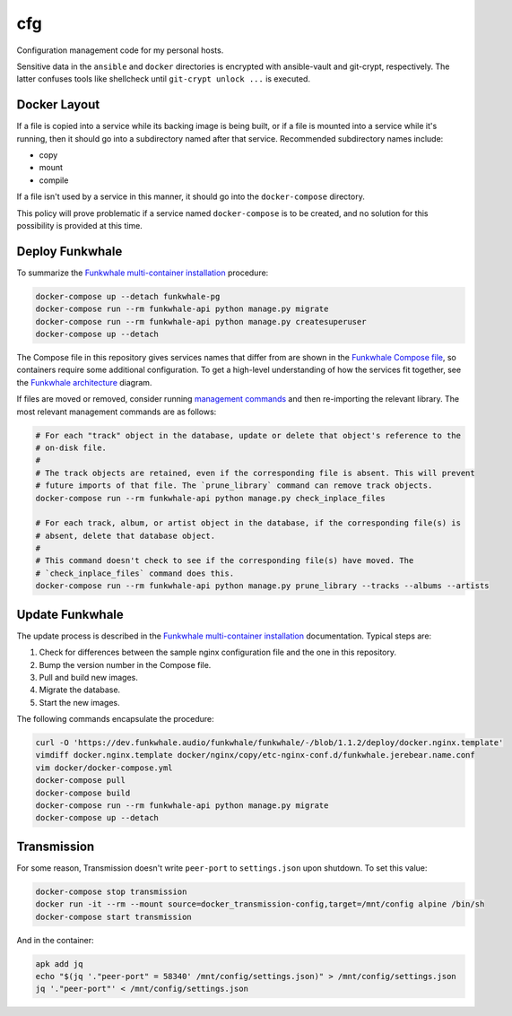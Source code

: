 cfg
===

Configuration management code for my personal hosts.

Sensitive data in the ``ansible`` and ``docker`` directories is encrypted with ansible-vault and
git-crypt, respectively. The latter confuses tools like shellcheck until ``git-crypt unlock ...`` is
executed.

Docker Layout
-------------

If a file is copied into a service while its backing image is being built, or if a file is mounted
into a service while it's running, then it should go into a subdirectory named after that service.
Recommended subdirectory names include:

*   copy
*   mount
*   compile

If a file isn't used by a service in this manner, it should go into the ``docker-compose``
directory.

This policy will prove problematic if a service named ``docker-compose`` is to be created, and no
solution for this possibility is provided at this time.

Deploy Funkwhale
----------------

To summarize the `Funkwhale multi-container installation`_ procedure:

.. code:: sh

    docker-compose up --detach funkwhale-pg
    docker-compose run --rm funkwhale-api python manage.py migrate
    docker-compose run --rm funkwhale-api python manage.py createsuperuser
    docker-compose up --detach

The Compose file in this repository gives services names that differ from are shown in the
`Funkwhale Compose file`_, so containers require some additional configuration.  To get a high-level
understanding of how the services fit together, see the `Funkwhale architecture`_ diagram.

If files are moved or removed, consider running `management commands`_ and then re-importing the
relevant library. The most relevant management commands are as follows:

.. code:: sh

    # For each "track" object in the database, update or delete that object's reference to the
    # on-disk file.
    #
    # The track objects are retained, even if the corresponding file is absent. This will prevent
    # future imports of that file. The `prune_library` command can remove track objects.
    docker-compose run --rm funkwhale-api python manage.py check_inplace_files

    # For each track, album, or artist object in the database, if the corresponding file(s) is
    # absent, delete that database object.
    #
    # This command doesn't check to see if the corresponding file(s) have moved. The
    # `check_inplace_files` command does this.
    docker-compose run --rm funkwhale-api python manage.py prune_library --tracks --albums --artists

Update Funkwhale
----------------

The update process is described in the `Funkwhale multi-container installation`_ documentation.
Typical steps are:

#.  Check for differences between the sample nginx configuration file and the one in this
    repository.
#.  Bump the version number in the Compose file.
#.  Pull and build new images.
#.  Migrate the database.
#.  Start the new images.

The following commands encapsulate the procedure:

.. code:: sh

    curl -O 'https://dev.funkwhale.audio/funkwhale/funkwhale/-/blob/1.1.2/deploy/docker.nginx.template'
    vimdiff docker.nginx.template docker/nginx/copy/etc-nginx-conf.d/funkwhale.jerebear.name.conf
    vim docker/docker-compose.yml
    docker-compose pull
    docker-compose build
    docker-compose run --rm funkwhale-api python manage.py migrate
    docker-compose up --detach

Transmission
------------

For some reason, Transmission doesn't write ``peer-port`` to ``settings.json`` upon shutdown. To set
this value:

.. code:: sh

    docker-compose stop transmission
    docker run -it --rm --mount source=docker_transmission-config,target=/mnt/config alpine /bin/sh
    docker-compose start transmission

And in the container:

.. code:: sh

    apk add jq
    echo "$(jq '."peer-port" = 58340' /mnt/config/settings.json)" > /mnt/config/settings.json
    jq '."peer-port"' < /mnt/config/settings.json

.. _funkwhale architecture: https://docs.funkwhale.audio/developers/architecture.html
.. _funkwhale compose file: https://dev.funkwhale.audio/funkwhale/funkwhale/-/blob/develop/deploy/docker-compose.yml
.. _funkwhale multi-container installation: https://docs.funkwhale.audio/installation/docker.html#docker-multi-container
.. _management commands: https://docs.funkwhale.audio/admin/commands.html
